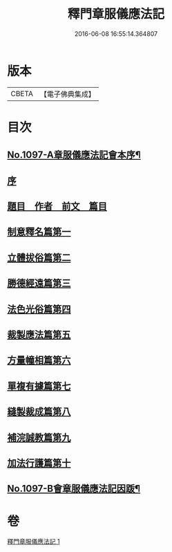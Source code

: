 #+TITLE: 釋門章服儀應法記 
#+DATE: 2016-06-08 16:55:14.364807

* 版本
 |     CBETA|【電子佛典集成】|

* 目次
** [[file:KR6k0214_001.txt::001-0581a1][No.1097-A章服儀應法記會本序¶]]
** [[file:KR6k0214_001.txt::001-0581b10][序]]
** [[file:KR6k0214_001.txt::001-0581c2][題目　作者　前文　篇目]]
** [[file:KR6k0214_001.txt::001-0584b5][制意釋名篇第一]]
** [[file:KR6k0214_001.txt::001-0586b3][立體拔俗篇第二]]
** [[file:KR6k0214_001.txt::001-0591c17][勝德經遠篇第三]]
** [[file:KR6k0214_001.txt::001-0592b11][法色光俗篇第四]]
** [[file:KR6k0214_001.txt::001-0593b10][裁製應法篇第五]]
** [[file:KR6k0214_001.txt::001-0594b8][方量幢相篇第六]]
** [[file:KR6k0214_001.txt::001-0595a24][單複有據篇第七]]
** [[file:KR6k0214_001.txt::001-0595c7][縫製裁成篇第八]]
** [[file:KR6k0214_001.txt::001-0597a9][補浣誠教篇第九]]
** [[file:KR6k0214_001.txt::001-0597b2][加法行護篇第十]]
** [[file:KR6k0214_001.txt::001-0598c15][No.1097-B會章服儀應法記因䟦¶]]

* 卷
[[file:KR6k0214_001.txt][釋門章服儀應法記 1]]

